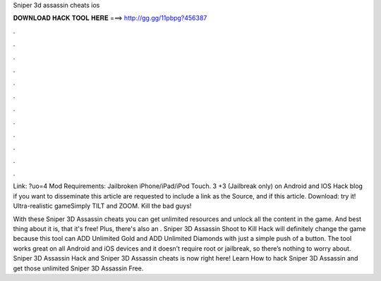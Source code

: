 Sniper 3d assassin cheats ios



𝐃𝐎𝐖𝐍𝐋𝐎𝐀𝐃 𝐇𝐀𝐂𝐊 𝐓𝐎𝐎𝐋 𝐇𝐄𝐑𝐄 ===> http://gg.gg/11pbpg?456387



.



.



.



.



.



.



.



.



.



.



.



.

Link: ?uo=4 Mod Requirements: Jailbroken iPhone/iPad/iPod Touch. 3 +3 (Jailbreak only) on Android and IOS Hack blog if you want to disseminate this article are requested to include a link as the Source, and if this article. Download:  try it! Ultra-realistic gameSimply TILT and ZOOM. Kill the bad guys!

With these Sniper 3D Assassin cheats you can get unlimited resources and unlock all the content in the game. And best thing about it is, that it's free! Plus, there's also an . Sniper 3D Assassin Shoot to Kill Hack will definitely change the game because this tool can ADD Unlimited Gold and ADD Unlimited Diamonds with just a simple push of a button. The tool works great on all Android and iOS devices and it doesn’t require root or jailbreak, so there’s nothing to worry about. Sniper 3D Assassin Hack and Sniper 3D Assassin cheats is now right here! Learn How to hack Sniper 3D Assassin and get those unlimited Sniper 3D Assassin Free.
